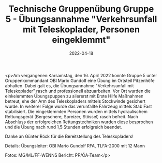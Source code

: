 #+TITLE: Technische Gruppenübung Gruppe 5 - Übungsannahme "Verkehrsunfall mit Teleskoplader, Personen eingeklemmt"
#+DATE: 2022-04-18
#+FACEBOOK_URL: https://facebook.com/ffwenns/posts/7415967168478344

<p>Am vergangenen Karsamstag, den 16. April 2022 konnte Gruppe 5 unter Gruppenkommandant OBI Mario Gundolf eine Übung im Ortsteil Pitzenhöfe abhalten. Dabei galt es, die Übungsannahme "Verkehrsunfall mit Teleskoplader" rasch und professionell abzuarbeiten. Vor Ort wurden die einkelemmten Übungspuppen zu allererst mit Erste Hilfe Maßnahmen betreut, ehe der Arm des Teleskopladers mittels Stockwinde gesichert wurde. In weiterer Folge wurde das verunfallte Fahrzeug mittels Stab Fast stabilisiert. Die eingeklemmten Personen wurden mittels hydraulischem Rettungsgerät (Bergeschere, Spreizer, Stössel) rasch befreit. Nach Abschluss der erfolgreichen Rettungstechniken wurden diese besprochen und die Übung nach rund 1,5 Stunden erfolgreich beendet. 

Danke an Günter Röck für die Bereitstellung des Teleskopladers!

Details:
Übungsleiter: OBI Mario Gundolf
RFA, TLFA-2000 mit 12 Mann



Fotos: MG/ML/FF-WENNS
Bericht: PP/ÖA-Team</p>
